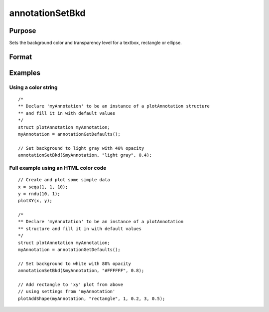 
annotationSetBkd
==============================================

Purpose
----------------
Sets the background color and transparency level for a textbox, rectangle or ellipse.

Format
----------------
.. function:: annotationSetBkd(&myAnnotation, color, transparency)

    :param &myAnnotation:
    :type &myAnnotation: A pointer to an instance of a :class:`plotAnnotation` structure.

    :param color: color name or hex HTML color code.
    :type color: string

    :param transparency: transparency percentage. Valid range is between 0 and 1.
    :type transparency: scalar

Examples
----------------

Using a color string
++++++++++++++++++++

::

    /*
    ** Declare 'myAnnotation' to be an instance of a plotAnnotation structure
    ** and fill it in with default values
    */
    struct plotAnnotation myAnnotation;
    myAnnotation = annotationGetDefaults();

    // Set background to light gray with 40% opacity
    annotationSetBkd(&myAnnotation, "light gray", 0.4);


Full example using an HTML color code
+++++++++++++++++++++++++++++++++++++

::
  
    // Create and plot some simple data
    x = seqa(1, 1, 10);
    y = rndu(10, 1);
    plotXY(x, y);

    /*
    ** Declare 'myAnnotation' to be an instance of a plotAnnotation
    ** structure and fill it in with default values
    */
    struct plotAnnotation myAnnotation;
    myAnnotation = annotationGetDefaults();

    // Set background to white with 80% opacity
    annotationSetBkd(&myAnnotation, "#FFFFFF", 0.8);

    // Add rectangle to 'xy' plot from above
    // using settings from 'myAnnotation'
    plotAddShape(myAnnotation, "rectangle", 1, 0.2, 3, 0.5);

.. seealso:: Functions :func:`plotAddTextbox`, :func:`plotAddShape`, :func:`annotationGetDefaults`
